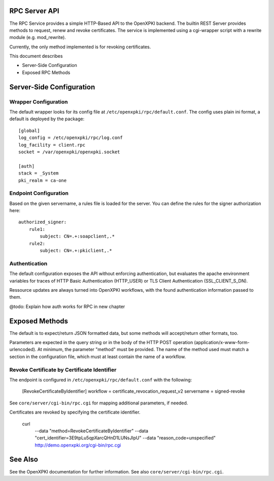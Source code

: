 RPC Server API
==============

The RPC Service provides a simple HTTP-Based API to the OpenXPKI backend.
The builtin REST Server provides methods to request, renew and revoke 
certificates. The service is implemented using a cgi-wrapper script with 
a rewrite module (e.g. mod_rewrite).

Currently, the only method implemented is for revoking certificates.

This document describes

* Server-Side Configuration
* Exposed RPC Methods

Server-Side Configuration
=========================

Wrapper Configuration
---------------------

The default wrapper looks for its config file at ``/etc/openxpki/rpc/default.conf``.
The config uses plain ini format, a default is deployed by the package::

  [global]
  log_config = /etc/openxpki/rpc/log.conf
  log_facility = client.rpc
  socket = /var/openxpki/openxpki.socket

  [auth]
  stack = _System
  pki_realm = ca-one

Endpoint Configuration
----------------------

Based on the given servername, a rules file is loaded for the server.
You can define the rules for the signer authorization here::

  authorized_signer:
      rule1:
          subject: CN=.+:soapclient,.*
      rule2:    
          subject: CN=.+:pkiclient,.*

Authentication
--------------

The default configuration exposes the API without enforcing authentication,
but evaluates the apache environment variables for traces of HTTP Basic 
Authentication (HTTP_USER) or TLS Client Authentication (SSL_CLIENT_S_DN).

Ressource updates are always turned into OpenXPKI workflows, with the found
authentication information passed to them.

@todo: Explain how auth works for RPC in new chapter


Exposed Methods
===============

The default is to expect/return JSON formatted data, but some methods will
accept/return other formats, too.

Parameters are expected in the query string or in the body of the
HTTP POST operation (application/x-www-form-urlencoded). At minimum,
the parameter "method" must be provided. The name of the method used
must match a section in the configuration file, which must at least 
contain the name of a workflow.

Revoke Certificate by Certificate Identifier
--------------------------------------------

The endpoint is configured in ``/etc/openxpki/rpc/default.conf`` with
the following:

    [RevokeCertificateByIdentifier]
    workflow = certificate_revocation_request_v2
    servername = signed-revoke

See ``core/server/cgi-bin/rpc.cgi`` for mapping additional parameters,
if needed.

Certificates are revoked by specifying the certificate identifier. 

    curl \
        --data "method=RevokeCertificateByIdentifier" \
        --data "cert_identifier=3E9tpLu5qpXarcQHnD1LUNsJIpU" \
        --data "reason_code=unspecified" \
        http://demo.openxpki.org/cgi-bin/rpc.cgi

See Also
========

See the OpenXPKI documentation for further information.
See also ``core/server/cgi-bin/rpc.cgi``.








